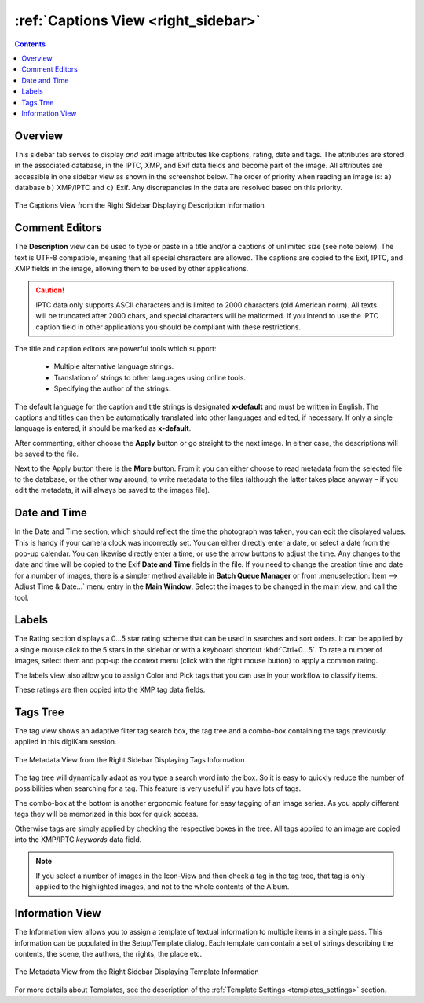 .. meta::
   :description: digiKam Right Sidebar Captions View
   :keywords: digiKam, documentation, user manual, photo management, open source, free, learn, easy, description, captions, title, author, labels, rating, date, tags, template

.. metadata-placeholder

   :authors: - digiKam Team

   :license: see Credits and License page for details (https://docs.digikam.org/en/credits_license.html)

.. _captions_view:

:ref:`Captions View <right_sidebar>`
====================================

.. contents::

Overview
--------

This sidebar tab serves to display *and edit* image attributes like captions, rating, date and tags. The attributes are stored in the associated database, in the IPTC, XMP, and Exif data fields and become part of the image. All attributes are accessible in one sidebar view as shown in the screenshot below. The order of priority when reading an image is: ``a)`` database ``b)`` XMP/IPTC and ``c)`` Exif. Any discrepancies in the data are resolved based on this priority.

.. figure:: images/right_sidebar_captions.webp
    :alt:
    :align: center

    The Captions View from the Right Sidebar Displaying Description Information

.. _comment_editors:

Comment Editors
---------------

The **Description** view can be used to type or paste in a title and/or a captions of unlimited size (see note below). The text is UTF-8 compatible, meaning that all special characters are allowed. The captions are copied to the Exif, IPTC, and XMP fields in the image, allowing them to be used by other applications.

.. caution::

    IPTC data only supports ASCII characters and is limited to 2000 characters (old American norm). All texts will be truncated after 2000 chars, and special characters will be malformed. If you intend to use the IPTC caption field in other applications you should be compliant with these restrictions.

The title and caption editors are powerful tools which support:

   - Multiple alternative language strings.
   - Translation of strings to other languages using online tools.
   - Specifying the author of the strings.

The default language for the caption and title strings is designated **x-default** and must be written in English. The captions and titles can then be automatically translated into other languages and edited, if necessary. If only a single language is entered, it should be marked as **x-default**.

After commenting, either choose the **Apply** button or go straight to the next image. In either case, the descriptions will be saved to the file.

Next to the Apply button there is the **More** button. From it you can either choose to read metadata from the selected file to the database, or the other way around, to write metadata to the files (although the latter takes place anyway – if you edit the metadata, it will always be saved to the images file).

.. _date_edit:

Date and Time
-------------

In the Date and Time section, which should reflect the time the photograph was taken, you can edit the displayed values. This is handy if your camera clock was incorrectly set. You can either directly enter a date, or select a date from the pop-up calendar. You can likewise directly enter a time, or use the arrow buttons to adjust the time. Any changes to the date and time will be copied to the Exif **Date and Time** fields in the file. If you need to change the creation time and date for a number of images, there is a simpler method available in **Batch Queue Manager** or from :menuselection:`Item --> Adjust Time & Date...` menu entry in the **Main Window**. Select the images to be changed in the main view, and call the tool.

.. _labels_edit:

Labels
------

The Rating section displays a 0...5 star rating scheme that can be used in searches and sort orders. It can be applied by a single mouse click to the 5 stars in the sidebar or with a keyboard shortcut :kbd:`Ctrl+0...5`. To rate a number of images, select them and pop-up the context menu (click with the right mouse button) to apply a common rating.

The labels view also allow you to assign Color and Pick tags that you can use in your workflow to classify items.

These ratings are then copied into the XMP tag data fields.

.. _tags_tree:

Tags Tree
---------

The tag view shows an adaptive filter tag search box, the tag tree and a combo-box containing the tags previously applied in this digiKam session.

.. figure:: images/right_sidebar_tags.webp
    :alt:
    :align: center

    The Metadata View from the Right Sidebar Displaying Tags Information

The tag tree will dynamically adapt as you type a search word into the box. So it is easy to quickly reduce the number of possibilities when searching for a tag. This feature is very useful if you have lots of tags.

The combo-box at the bottom is another ergonomic feature for easy tagging of an image series. As you apply different tags they will be memorized in this box for quick access.

Otherwise tags are simply applied by checking the respective boxes in the tree. All tags applied to an image are copied into the XMP/IPTC *keywords* data field.

.. note::

   If you select a number of images in the Icon-View and then check a tag in the tag tree, that tag is only applied to the highlighted images, and not to the whole contents of the Album.

.. _informaton_view:

Information View
----------------

The Information view allows you to assign a template of textual information to multiple items in a single pass. This information can be populated in the Setup/Template dialog. Each template can contain a set of strings describing the contents, the scene, the authors, the rights, the place etc.

.. figure:: images/right_sidebar_information.webp
    :alt:
    :align: center

    The Metadata View from the Right Sidebar Displaying Template Information

For more details about Templates, see the description of the :ref:`Template Settings <templates_settings>` section.
